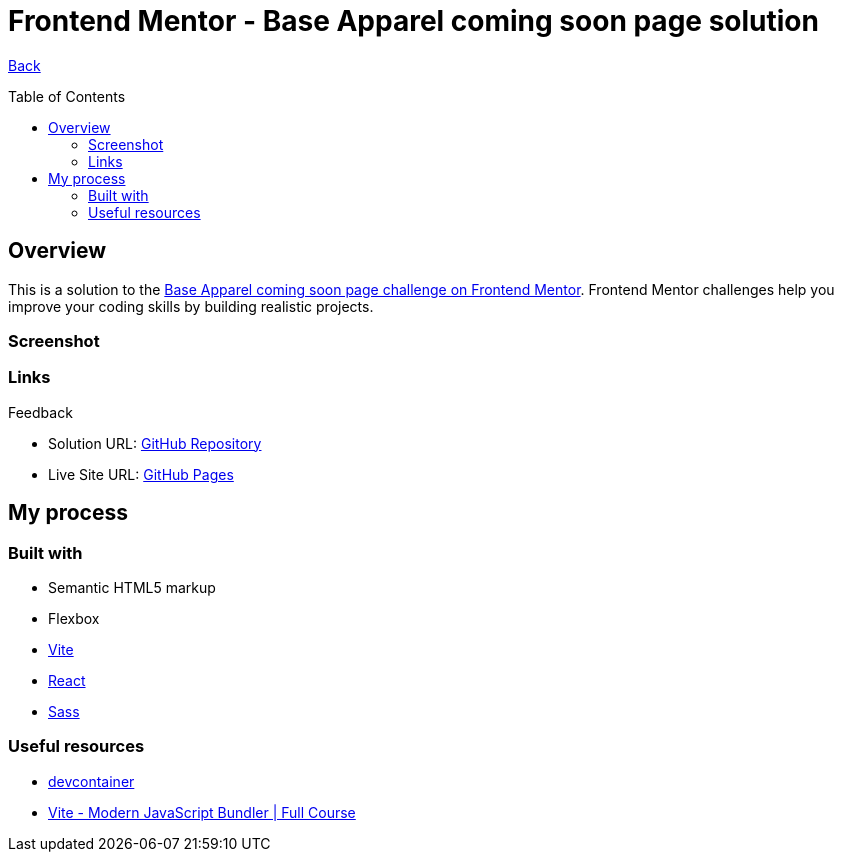 [[top]]
= Frontend Mentor - Base Apparel coming soon page solution
:toc: preamble

link:../../../[Back]

== Overview

This is a solution to the link:https://www.frontendmentor.io/challenges/base-apparel-coming-soon-page-5d46b47f8db8a7063f9331a0[Base Apparel coming soon page challenge on Frontend Mentor]. Frontend Mentor challenges help you improve your coding skills by building realistic projects. 

=== Screenshot

.Initial
// image:./img/final1.png[Screenshot 1]

.Feedback
// image:./img/final2.png[Screenshot 3]

=== Links

* Solution URL: link:https://github.com/kwoitecki/frontendmentor-playground/tree/main/challenges/newbie/apparel-coming-soon[GitHub Repository]
* Live Site URL: link:https://kwoitecki.github.io/frontendmentor-playground/challenges/newbie/apparel-coming-soon/dist/[GitHub Pages]

== My process

=== Built with

* Semantic HTML5 markup
* Flexbox
* link:https://vitejs.dev/[Vite]
* link:reactjs.org[React]
* link:https://sass-lang.com/documentation/[Sass]

=== Useful resources
* link:https://code.visualstudio.com/docs/devcontainers/containers[devcontainer]
* link:https://www.youtube.com/watch?v=9oqu9134U8Q[Vite - Modern JavaScript Bundler | Full Course]